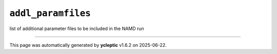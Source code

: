 .. _config_ref tasks make_membrane_system bilayer relaxation_protocols patch md addl_paramfiles:

``addl_paramfiles``
-------------------



list of additional parameter files to be included in the NAMD run

----

This page was automatically generated by **ycleptic** v1.6.2 on 2025-06-22.